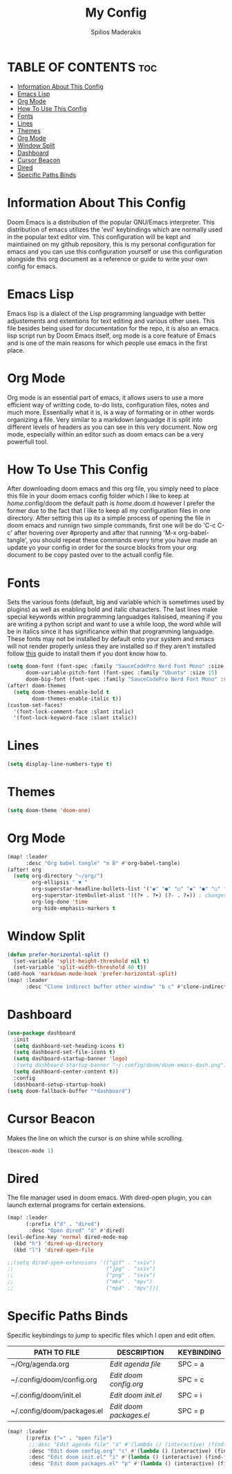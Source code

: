 #+title: My Config
#+author: Spilios Maderakis
#+property: header-args :tangle config.el

* TABLE OF CONTENTS :toc:
- [[#information-about-this-config][Information About This Config]]
- [[#emacs-lisp][Emacs Lisp]]
- [[#org-mode][Org Mode]]
- [[#how-to-use-this-config][How To Use This Config]]
- [[#fonts][Fonts]]
- [[#lines][Lines]]
- [[#themes][Themes]]
- [[#org-mode-1][Org Mode]]
- [[#window-split][Window Split]]
- [[#dashboard][Dashboard]]
- [[#cursor-beacon][Cursor Beacon]]
- [[#dired][Dired]]
- [[#specific-paths-binds][Specific Paths Binds]]

* Information About This Config

Doom Emacs is a distribution of the popular GNU/Emacs interpreter. This distribution of emacs utilizes the 'evil' keybindings which are normally used in the popular text editor vim. This configuration will be kept and maintiained on my github repository, this is my personal configuration for emacs and you can use this configuration yourself or use this configuration alongside this org document as a reference or guide to write your own config for emacs.

* Emacs Lisp

Emacs lisp is a dialect of the Lisp programming languadge with better adjustements and extentions for text editing and various other uses. This file besides being used for documentation for the repo, it is also an emacs lisp script run by Doom Emacs itself, org mode is a core feature of Emacs and is one of the main reasons for which people use emacs in the first place.

* Org Mode

Org mode is an essential part of emacs, it allows users to use a more efficient way of writting code, to-do lists, configuration files, notes and much more. Essentially what it is, is a way of formating or in other words organizing a file. Very similar to a markdown languadge it is split into different levels of headers as you can see in this very document. Now org mode, especially within an editor such as doom emacs can be a very powerfull tool.

* How To Use This Config

After downloading doom emacs and this org file, you simply need to place this file in your doom emacs config folder which I like to keep at /home/.config/doom the default path is /home/.doom.d however I prefer the former due to the fact that I like to keep all my configuration files in one directory. After setting this up its a simple process of opening the file in doom emacs and runnign two simple commands, first one will be do 'C-c C-c' after hovering over #property and after that running 'M-x org-babel-tangle', you should repeat these commands every time you have made an update yo your config in order for the source blocks from your org document to be copy pasted over to the actuall config file.

* Fonts

Sets the various fonts (default, big and variable which is sometimes used by plugins) as well as enabling bold and italic characters. The last lines make special keywords within programming languadges italisised, meaning if you are writing a python script and want to use a while loop, the word while will be in italics since it has significance within that programming languadge. These fonts may not be installed by default onto your system and emacs will not render properly unless they are installed so if they aren't installed follow [[https://docs.rockylinux.org/books/nvchad/nerd_fonts/][this]] guide to install them if you dont know how to.

#+begin_src emacs-lisp
(setq doom-font (font-spec :family "SauceCodePro Nerd Font Mono" :size 15)
      doom-variable-pitch-font (font-spec :family "Ubuntu" :size 15)
      doom-big-font (font-spec :family "SauceCodePro Nerd Font Mono" :size 24))
(after! doom-themes
  (setq doom-themes-enable-bold t
        doom-themes-enable-italic t))
(custom-set-faces!
  '(font-lock-comment-face :slant italic)
  '(font-lock-keyword-face :slant italic))
#+end_src

* Lines

#+begin_src emacs-lisp
(setq display-line-numbers-type t)
#+end_src

* Themes

#+begin_src emacs-lisp
(setq doom-theme 'doom-one)
#+end_src

* Org Mode

#+begin_src emacs-lisp
(map! :leader
      :desc "Org babel tangle" "m B" #'org-babel-tangle)
(after! org
  (setq org-directory "~/org/")
        org-ellipsis " ▼ "
        org-superstar-headline-bullets-list '("◉" "●" "○" "◆" "●" "○" "◆")
        org-superstar-itembullet-alist '((?+ . ?➤) (?- . ?✦)) ; changes +/- symbols in item lists
        org-log-done 'time
        org-hide-emphasis-markers t
#+end_src

* Window Split

#+begin_src emacs-lisp
(defun prefer-horizontal-split ()
  (set-variable 'split-height-threshold nil t)
  (set-variable 'split-width-threshold 40 t))
(add-hook 'markdown-mode-hook 'prefer-horizontal-split)
(map! :leader
      :desc "Clone indirect buffer other window" "b c" #'clone-indirect-buffer-other-window)
#+end_src

* Dashboard
#+begin_src emacs-lisp
(use-package dashboard
  :init
  (setq dashboard-set-heading-icons t)
  (setq dashboard-set-file-icons t)
  (setq dashboard-startup-banner 'logo)
  ;(setq dashboard-startup-banner "~/.config/doom/doom-emacs-dash.png")
  (setq dashboard-center-content t))
  :config
  (dashboard-setup-startup-hook)
(setq doom-fallback-buffer "*dashboard")
#+end_src

* Cursor Beacon

Makes the line on which the cursor is on shine while scrolling.

#+begin_src emacs-lisp
(beacon-mode 1)
#+end_src

* Dired

The file manager used in doom emacs. With dired-open plugin, you can launch external programs for certain extensions.

#+begin_src emacs-lisp
(map! :leader
      (:prefix ("d" . "dired")
       :desc "Open dired" "d" #'dired)
(evil-define-key 'normal dired-mode-map
  (kbd "h") 'dired-up-directory
  (kbd "l") 'dired-open-file

;;(setq dired-open-extensions '(("gif" . "sxiv")
;;                              ("jpg" . "sxiv")
;;                              ("png" . "sxiv")
;;                              ("mkv" . "mpv")
;;                              ("mp4" . "mpv")))
#+end_src

* Specific Paths Binds

Specific keybindings to jump to specific files which I open and edit often.

| PATH TO FILE               | DESCRIPTION             | KEYBINDING |
|----------------------------+-------------------------+------------|
| ~/Org/agenda.org           | /Edit agenda file/      | SPC = a    |
| ~/.config/doom/config.org  | /Edit doom config.org/  | SPC = c    |
| ~/.config/doom/init.el     | /Edit doom init.el/     | SPC = i    |
| ~/.config/doom/packages.el | /Edit doom packages.el/ | SPC = p    |

#+begin_src emacs-lisp
(map! :leader
      (:prefix ("=" . "open file")
       ;;:desc "Edit agenda file" "a" #'(lambda () (interactive) (find-file "~/nc/Org/agenda.org"))
       :desc "Edit doom config.org" "c" #'(lambda () (interactive) (find-file "~/.config/doom/config.org"))
       :desc "Edit doom init.el" "i" #'(lambda () (interactive) (find-file "~/.config/doom/init.el"))
       :desc "Edit doom packages.el" "p" #'(lambda () (interactive) (find-file "~/.config/doom/packages.el"))))
#+end_src
